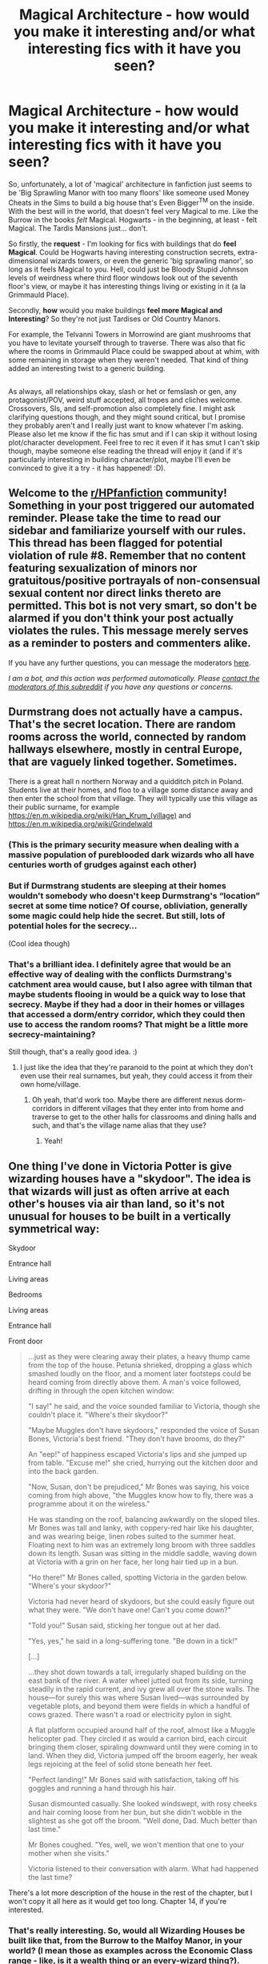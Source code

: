 #+TITLE: Magical Architecture - how would you make it interesting and/or what interesting fics with it have you seen?

* Magical Architecture - how would you make it interesting and/or what interesting fics with it have you seen?
:PROPERTIES:
:Author: Avalon1632
:Score: 69
:DateUnix: 1596363277.0
:DateShort: 2020-Aug-02
:FlairText: Request/Discussion
:END:
So, unfortunately, a lot of 'magical' architecture in fanfiction just seems to be 'Big Sprawling Manor with too many floors' like someone used Money Cheats in the Sims to build a big house that's Even Bigger^{TM} on the inside. With the best will in the world, that doesn't feel very Magical to me. Like the Burrow in the books /felt/ Magical. Hogwarts - in the beginning, at least - felt Magical. The Tardis Mansions just... don't.

So firstly, the *request* - I'm looking for fics with buildings that do *feel Magical*. Could be Hogwarts having interesting construction secrets, extra-dimensional wizards towers, or even the generic 'big sprawling manor', so long as it feels Magical to you. Hell, could just be Bloody Stupid Johnson levels of weirdness where third floor windows look out of the seventh floor's view, or maybe it has interesting things living or existing in it (a la Grimmauld Place).

Secondly, *how* would you make buildings *feel more Magical and Interesting*? So they're not just Tardises or Old Country Manors.

For example, the Telvanni Towers in Morrowind are giant mushrooms that you have to levitate yourself through to traverse. There was also that fic where the rooms in Grimmauld Place could be swapped about at whim, with some remaining in storage when they weren't needed. That kind of thing added an interesting twist to a generic building.

** 
   :PROPERTIES:
   :CUSTOM_ID: section
   :END:
As always, all relationships okay, slash or het or femslash or gen, any protagonist/POV, weird stuff accepted, all tropes and cliches welcome. Crossovers, SIs, and self-promotion also completely fine. I might ask clarifying questions though, and they might sound critical, but I promise they probably aren't and I really just want to know whatever I'm asking. Please also let me know if the fic has smut and if I can skip it without losing plot/character development. Feel free to rec it even if it has smut I can't skip though, maybe someone else reading the thread will enjoy it (and if it's particularly interesting in building character/plot, maybe I'll even be convinced to give it a try - it has happened! :D).


** Welcome to the [[/r/HPfanfiction][r/HPfanfiction]] community! Something in your post triggered our automated reminder. Please take the time to read our sidebar and familiarize yourself with our rules. This thread has been flagged for potential violation of rule #8. Remember that no content featuring sexualization of minors nor gratuitous/positive portrayals of non-consensual sexual content nor direct links thereto are permitted. This bot is not very smart, so don't be alarmed if you don't think your post actually violates the rules. This message merely serves as a reminder to posters and commenters alike.

If you have any further questions, you can message the moderators [[https://www.reddit.com/message/compose?to=%2Fr%2FHPfanfiction][here]].

/I am a bot, and this action was performed automatically. Please [[/message/compose/?to=/r/HPfanfiction][contact the moderators of this subreddit]] if you have any questions or concerns./
:PROPERTIES:
:Author: AutoModerator
:Score: 1
:DateUnix: 1596363277.0
:DateShort: 2020-Aug-02
:END:


** Durmstrang does not actually have a campus. That's the secret location. There are random rooms across the world, connected by random hallways elsewhere, mostly in central Europe, that are vaguely linked together. Sometimes.

There is a great hall n northern Norway and a quidditch pitch in Poland. Students live at their homes, and floo to a village some distance away and then enter the school from that village. They will typically use this village as their public surname, for example [[https://en.m.wikipedia.org/wiki/Han_Krum_(village)]] and [[https://en.m.wikipedia.org/wiki/Grindelwald]]
:PROPERTIES:
:Author: DRmonarch
:Score: 24
:DateUnix: 1596382969.0
:DateShort: 2020-Aug-02
:END:

*** (This is the primary security measure when dealing with a massive population of pureblooded dark wizards who all have centuries worth of grudges against each other)
:PROPERTIES:
:Author: DRmonarch
:Score: 11
:DateUnix: 1596383486.0
:DateShort: 2020-Aug-02
:END:


*** But if Durmstrang students are sleeping at their homes wouldn't somebody who doesn't keep Durmstrang's “location” secret at some time notice? Of course, obliviation, generally some magic could help hide the secret. But still, lots of potential holes for the secrecy...

(Cool idea though)
:PROPERTIES:
:Author: tilman64
:Score: 3
:DateUnix: 1596398648.0
:DateShort: 2020-Aug-03
:END:


*** That's a brilliant idea. I definitely agree that would be an effective way of dealing with the conflicts Durmstrang's catchment area would cause, but I also agree with tilman that maybe students flooing in would be a quick way to lose that secrecy. Maybe if they had a door in their homes or villages that accessed a dorm/entry corridor, which they could then use to access the random rooms? That might be a little more secrecy-maintaining?

Still though, that's a really good idea. :)
:PROPERTIES:
:Author: Avalon1632
:Score: 3
:DateUnix: 1596570754.0
:DateShort: 2020-Aug-05
:END:

**** I just like the idea that they're paranoid to the point at which they don't even use their real surnames, but yeah, they could access it from their own home/village.
:PROPERTIES:
:Author: DRmonarch
:Score: 3
:DateUnix: 1596572932.0
:DateShort: 2020-Aug-05
:END:

***** Oh yeah, that'd work too. Maybe there are different nexus dorm-corridors in different villages that they enter into from home and traverse to get to the other halls for classrooms and dining halls and such, and that's the village name alias that they use?
:PROPERTIES:
:Author: Avalon1632
:Score: 3
:DateUnix: 1596573181.0
:DateShort: 2020-Aug-05
:END:

****** Yeah!
:PROPERTIES:
:Author: DRmonarch
:Score: 2
:DateUnix: 1596573635.0
:DateShort: 2020-Aug-05
:END:


** One thing I've done in Victoria Potter is give wizarding houses have a "skydoor". The idea is that wizards will just as often arrive at each other's houses via air than land, so it's not unusual for houses to be built in a vertically symmetrical way:

Skydoor

Entrance hall

Living areas

Bedrooms

Living areas

Entrance hall

Front door

#+begin_quote
  ...just as they were clearing away their plates, a heavy thump came from the top of the house. Petunia shrieked, dropping a glass which smashed loudly on the floor, and a moment later footsteps could be heard coming from directly above them. A man's voice followed, drifting in through the open kitchen window:

  "I say!" he said, and the voice sounded familiar to Victoria, though she couldn't place it. "Where's their skydoor?"

  "Maybe Muggles don't have skydoors," responded the voice of Susan Bones, Victoria's best friend. "They don't have brooms, do they?"

  An "eep!" of happiness escaped Victoria's lips and she jumped up from table. "Excuse me!" she cried, hurrying out the kitchen door and into the back garden.

  "Now, Susan, don't be prejudiced," Mr Bones was saying, his voice coming from high above, "the Muggles know how to fly, there was a programme about it on the wireless."

  He was standing on the roof, balancing awkwardly on the sloped tiles. Mr Bones was tall and lanky, with coppery-red hair like his daughter, and was wearing beige, linen robes suited to the summer heat. Floating next to him was an extremely long broom with three saddles down its length. Susan was sitting in the middle saddle, waving down at Victoria with a grin on her face, her long hair tied up in a bun.

  "Ho there!" Mr Bones called, spotting Victoria in the garden below. "Where's your skydoor?"

  Victoria had never heard of skydoors, but she could easily figure out what they were. "We don't have one! Can't you come down?"

  "Told you!" Susan said, sticking her tongue out at her dad.

  "Yes, yes," he said in a long-suffering tone. "Be down in a tick!"

  [...]

  ...they shot down towards a tall, irregularly shaped building on the east bank of the river. A water wheel jutted out from its side, turning steadily in the rapid current, and ivy grew all over the stone walls. The house---for surely this was where Susan lived---was surrounded by vegetable plots, and beyond them were fields in which a handful of cows grazed. There wasn't a road or electricity pylon in sight.

  A flat platform occupied around half of the roof, almost like a Muggle helicopter pad. They circled it as would a carrion bird, each circuit bringing them closer, spiraling downward until they were coming in to land. When they did, Victoria jumped off the broom eagerly, her weak legs rejoicing at the feel of solid stone beneath her feet.

  "Perfect landing!" Mr Bones said with satisfaction, taking off his goggles and running a hand through his hair.

  Susan dismounted casually. She looked windswept, with rosy cheeks and hair coming loose from her bun, but she didn't wobble in the slightest as she got off the broom. "Well done, Dad. Much better than last time."

  Mr Bones coughed. "Yes, well, we won't mention that one to your mother when she visits."

  Victoria listened to their conversation with alarm. What had happened the last time?
#+end_quote

There's a lot more description of the house in the rest of the chapter, but I won't copy it all here as it would get too long. Chapter 14, if you're interested.
:PROPERTIES:
:Author: Taure
:Score: 43
:DateUnix: 1596364595.0
:DateShort: 2020-Aug-02
:END:

*** That's really interesting. So, would all Wizarding Houses be built like that, from the Burrow to the Malfoy Manor, in your world? (I mean those as examples across the Economic Class range - like, is it a wealth thing or an every-wizard thing?).
:PROPERTIES:
:Author: Avalon1632
:Score: 1
:DateUnix: 1596558429.0
:DateShort: 2020-Aug-04
:END:


** I did a lesser thing in one of my stories* where one of the third-floor corridors in a side-wing somehow inverted and opened up as it passed across the ceiling of the Entrance Hall, allowing anyone in the corridor to look up and see people in the entrance looking back up at them in turn.

i also had a looping square staircase with seven landings, all of which led to a different non-sequential floor, meaning that (for example) it was possible to go down one flight of stairs in order to get from the second floor to the sixth.

Other tricks included stairs that led to a different place when you went down after going up and doors that opened up on the opposite side of Hogwarts.

Things like that are quite fun to come up with and you don't have to explain them in any great depth, since "magic distorts reality when in sufficient quantities" generally suffices. Barring that, "A Wizard Did It".

^{\}Harry of El series)
:PROPERTIES:
:Author: BeardInTheDark
:Score: 11
:DateUnix: 1596377634.0
:DateShort: 2020-Aug-02
:END:

*** Link please!
:PROPERTIES:
:Author: Holy_Hand_Grenadier
:Score: 2
:DateUnix: 1596399326.0
:DateShort: 2020-Aug-03
:END:


*** I second Holy Hand Grenadier. Link please! I've done some googling and I can't find anything called 'Harry of El' and your description has me hella curious to check it out. :)

And amen. A Wizard Did It is basically the all-purpose explanation for anything in a world with magic. I use it for D&D all the friggin' time. Building taller than it looks? Wizard. Sword moving on its own? Wizard. Everyone in the village turned into haddock? Wizard. Also Cthulhu/Dagon, but mainly the Wizard. :)
:PROPERTIES:
:Author: Avalon1632
:Score: 1
:DateUnix: 1596558048.0
:DateShort: 2020-Aug-04
:END:

**** ...fine. Harry of El is a four-book story in which Harry Potter is Kal-El.

The books are:\\
[[https://www.fanfiction.net/s/12191520/1/The-Last-Mage-Of-Krypton][The Last Mage Of Krypton]], [[https://www.fanfiction.net/s/12357124/1/Rising-From-The-Shadows][Rising From The Shadows]], [[https://www.fanfiction.net/s/12564837/1/A-Distant-Storm][A Distant Storm]] and [[https://www.fanfiction.net/s/12831094/1/A-Challenge-Unexpected][A Challenge Unexpected]].\\
Extra material (including worldbuilding) can be found in [[https://www.fanfiction.net/s/13202563/1/The-Kryptonian-Grimoire][The Kryptonian Grimoire]] and the related [[https://www.deviantart.com/honorablebaldy/gallery/62977121/last-mage-of-krypton][DeviantArt collection]] (18 pics/documents).

Oh, in ADS, Voldie and Grindlewald go on a road trip around America.\\
Not kidding /and/ it's played seriously.
:PROPERTIES:
:Author: BeardInTheDark
:Score: 1
:DateUnix: 1596564060.0
:DateShort: 2020-Aug-04
:END:

***** Dankeschon. So, how much Superman/other superhero stuff would I need to know to read the fic?

I watched a few seasons of Smallville back in the day, so I have the general gist of things - Alien planet blew up, Superman got shot off into space and landed on Earth, sun gives him powers, he got adopted by a couple of kansas farmers and was angsty for several years, he gets affected by weird rocks, his enemy is Lex Luthor - but that's basically it. And my knowledge of other superhero stuff is very, very limited.
:PROPERTIES:
:Author: Avalon1632
:Score: 1
:DateUnix: 1596571078.0
:DateShort: 2020-Aug-05
:END:

****** Only basic knowledge of Superman needed. As the summary says...\\
/Doomed planet. Desperate scientists. Last hope. Prophecy. New family. New fate./

I tried to explain that which was needed while limiting the actual Superman aspects. DC comics still appears, but they have Omni-Man the Viltrumite (and his son, Invincible) instead of Superman.
:PROPERTIES:
:Author: BeardInTheDark
:Score: 2
:DateUnix: 1596571510.0
:DateShort: 2020-Aug-05
:END:

******* Cool beans. I'll check it out, then. Thanks for the rec! :)
:PROPERTIES:
:Author: Avalon1632
:Score: 1
:DateUnix: 1596572000.0
:DateShort: 2020-Aug-05
:END:


** Been following this one, just updated, but chapter 2 has a unique perspective on the architecture of Hogwarts.

Making Friends at the Station linkao3(25070758)
:PROPERTIES:
:Author: pe2lio2t
:Score: 10
:DateUnix: 1596374825.0
:DateShort: 2020-Aug-02
:END:

*** [[https://archiveofourown.org/works/25070758][*/Making Friends at the Station/*]] by [[https://www.archiveofourown.org/users/NarcolepticEngineer/pseuds/NarcolepticEngineer][/NarcolepticEngineer/]]

#+begin_quote
  I came up with a plot I couldn't get out of my head: What if the Weasley sons were born in the opposite order? What if Bill befriended Harry on the train to Hogwarts? How could things have changed if Harry had a level-headed and easy-going Weasley influence? First post of anything online, because why not... maybe it will get me to do it again sometime?
#+end_quote

^{/Site/:} ^{Archive} ^{of} ^{Our} ^{Own} ^{*|*} ^{/Fandom/:} ^{Harry} ^{Potter} ^{-} ^{J.} ^{K.} ^{Rowling} ^{*|*} ^{/Published/:} ^{2020-07-04} ^{*|*} ^{/Updated/:} ^{2020-08-02} ^{*|*} ^{/Words/:} ^{6877} ^{*|*} ^{/Chapters/:} ^{2/?} ^{*|*} ^{/Comments/:} ^{1} ^{*|*} ^{/Kudos/:} ^{14} ^{*|*} ^{/Bookmarks/:} ^{1} ^{*|*} ^{/Hits/:} ^{94} ^{*|*} ^{/ID/:} ^{25070758} ^{*|*} ^{/Download/:} ^{[[https://archiveofourown.org/downloads/25070758/Making%20Friends%20at%20the.epub?updated_at=1596374413][EPUB]]} ^{or} ^{[[https://archiveofourown.org/downloads/25070758/Making%20Friends%20at%20the.mobi?updated_at=1596374413][MOBI]]}

--------------

*FanfictionBot*^{2.0.0-beta} | [[https://github.com/tusing/reddit-ffn-bot/wiki/Usage][Usage]]
:PROPERTIES:
:Author: FanfictionBot
:Score: 9
:DateUnix: 1596374844.0
:DateShort: 2020-Aug-02
:END:


*** Oooh, really interesting premise. Though I did have to stop and google the Weasley birth order to check how it was reversed because the narrative in Bill's rundown confused me a little. I'll definitely be following that one too, thanks for the rec! :)
:PROPERTIES:
:Author: Avalon1632
:Score: 1
:DateUnix: 1596558219.0
:DateShort: 2020-Aug-04
:END:


** Geometry that looks normal at the first sight, but doesn't /quite/ make sense.

A trapdoor in the middle of the third floor with a hole several stories down, even though the second floor below doesn't have anything like that.

A staircase that goes up for forever even though the tower it is in is finite. Maybe involving some fancy arithmancy to teach the readers about infinite converging series.

Rectangular rooms where the sides aren't the same length, but all the angles are normal.

Linkffn(The Arithmancer)
:PROPERTIES:
:Author: 15_Redstones
:Score: 18
:DateUnix: 1596377139.0
:DateShort: 2020-Aug-02
:END:

*** [[https://www.fanfiction.net/s/10070079/1/][*/The Arithmancer/*]] by [[https://www.fanfiction.net/u/5339762/White-Squirrel][/White Squirrel/]]

#+begin_quote
  Hermione grows up as a maths whiz instead of a bookworm and tests into Arithmancy in her first year. With the help of her friends and Professor Vector, she puts her superhuman spellcrafting skills to good use in the fight against Voldemort. Years 1-4. Sequel posted.
#+end_quote

^{/Site/:} ^{fanfiction.net} ^{*|*} ^{/Category/:} ^{Harry} ^{Potter} ^{*|*} ^{/Rated/:} ^{Fiction} ^{T} ^{*|*} ^{/Chapters/:} ^{84} ^{*|*} ^{/Words/:} ^{529,133} ^{*|*} ^{/Reviews/:} ^{4,686} ^{*|*} ^{/Favs/:} ^{6,085} ^{*|*} ^{/Follows/:} ^{4,105} ^{*|*} ^{/Updated/:} ^{8/22/2015} ^{*|*} ^{/Published/:} ^{1/31/2014} ^{*|*} ^{/Status/:} ^{Complete} ^{*|*} ^{/id/:} ^{10070079} ^{*|*} ^{/Language/:} ^{English} ^{*|*} ^{/Characters/:} ^{Harry} ^{P.,} ^{Ron} ^{W.,} ^{Hermione} ^{G.,} ^{S.} ^{Vector} ^{*|*} ^{/Download/:} ^{[[http://www.ff2ebook.com/old/ffn-bot/index.php?id=10070079&source=ff&filetype=epub][EPUB]]} ^{or} ^{[[http://www.ff2ebook.com/old/ffn-bot/index.php?id=10070079&source=ff&filetype=mobi][MOBI]]}

--------------

*FanfictionBot*^{2.0.0-beta} | [[https://github.com/tusing/reddit-ffn-bot/wiki/Usage][Usage]]
:PROPERTIES:
:Author: FanfictionBot
:Score: 2
:DateUnix: 1596379516.0
:DateShort: 2020-Aug-02
:END:


*** Heh. Yeah. Architecture is always fun when the buildings look upon their foundations and say "Fuck Euclid. We're going /weird/." :)

And ah yes, Arithmancer. I'd forgotten about that tower. :D
:PROPERTIES:
:Author: Avalon1632
:Score: 1
:DateUnix: 1596558151.0
:DateShort: 2020-Aug-04
:END:


*** ffnbot!refresh
:PROPERTIES:
:Author: YOB1997
:Score: 1
:DateUnix: 1596379493.0
:DateShort: 2020-Aug-02
:END:


** I'm an architect and really obsess over this in my fics. I should probably edit paragraphs that are only atmospheric descriptions in the environment in which my character finds himself haha. thanks for this post -- I'll be keeping an eye on this !
:PROPERTIES:
:Author: S_pline
:Score: 9
:DateUnix: 1596384399.0
:DateShort: 2020-Aug-02
:END:

*** I'm no architect, but I am a nerd and a DM, so I do the same. :D

And totes you should. Brickwork can build atmosphere too, y'know. Ain't nothing scarier than a cracking L-Beam. :)

Any architects advice on what might be interesting description for buildings? I've done a bit of psychogeography in my time and I know there's at least some 'make it fun!' sections to architecture work. :D
:PROPERTIES:
:Author: Avalon1632
:Score: 1
:DateUnix: 1596557876.0
:DateShort: 2020-Aug-04
:END:


** u/Hellstrike:
#+begin_quote
  Secondly, how would you make buildings feel more Magical and Interesting?
#+end_quote

Add "unrealistic" elements. Like, you have a place close to the arctic circle? Add some floating ice shards or a permanent snowstorm surrounding the premise. Likewise, permanent fog surrounding a hill, forest or bog make the whole thing seem more supernatural. Also, throw in some creepy lighting. Those ice shards I mentioned earlier glow in a faint blue, the permanent fog has random flashes of light and so on.
:PROPERTIES:
:Author: Hellstrike
:Score: 8
:DateUnix: 1596387959.0
:DateShort: 2020-Aug-02
:END:

*** Hogwarts does this with the moving stairs, the floating candles, and wizarding portraits.
:PROPERTIES:
:Author: Holy_Hand_Grenadier
:Score: 3
:DateUnix: 1596398877.0
:DateShort: 2020-Aug-03
:END:


*** Ah, the 'A Wizard DEFINITELY is responsible for that' approach, huh? That could be fun. A lot of inspiration to take from all sorts of fantasy genre stuff, if someone went that route. :)
:PROPERTIES:
:Author: Avalon1632
:Score: 1
:DateUnix: 1596557245.0
:DateShort: 2020-Aug-04
:END:


** An interesting fic I've read about this is House Pride linkao3(6177703). Been a while though so I don't remember it too well, I didn't read any of their other work either.

It features postwar Draco getting stuck with Harry in Grimmauld Place because Harry doesn't know how to properly care for his magical house. Includes rooms that appear when asked, rooms getting smaller and darker when unappreciated etc.
:PROPERTIES:
:Author: Kamirashiwa
:Score: 15
:DateUnix: 1596365967.0
:DateShort: 2020-Aug-02
:END:

*** This is one of the absolutely best draco/harry ewe post war stories I have ever read
:PROPERTIES:
:Author: MijitaBonita
:Score: 4
:DateUnix: 1596410893.0
:DateShort: 2020-Aug-03
:END:


*** That's definitely interesting. I like the rooms changing when they're not appreciated idea. That's a really good way of anthropomorphising a house conceptually rather than anatomically. :)

Thanks for the rec!
:PROPERTIES:
:Author: Avalon1632
:Score: 2
:DateUnix: 1596558271.0
:DateShort: 2020-Aug-04
:END:


*** [[https://archiveofourown.org/works/6177703][*/House Proud/*]] by [[https://www.archiveofourown.org/users/astolat/pseuds/astolat/users/ElisaDay/pseuds/ElisaDay/users/Lazulus/pseuds/Lazulus/users/valmora/pseuds/Val%20Mora][/astolatElisaDayLazulusVal Mora (valmora)/]]

#+begin_quote
  His house liked Draco Malfoy more than him.
#+end_quote

^{/Site/:} ^{Archive} ^{of} ^{Our} ^{Own} ^{*|*} ^{/Fandom/:} ^{Harry} ^{Potter} ^{-} ^{J.} ^{K.} ^{Rowling} ^{*|*} ^{/Published/:} ^{2016-03-06} ^{*|*} ^{/Words/:} ^{23112} ^{*|*} ^{/Chapters/:} ^{1/1} ^{*|*} ^{/Comments/:} ^{944} ^{*|*} ^{/Kudos/:} ^{16875} ^{*|*} ^{/Bookmarks/:} ^{5727} ^{*|*} ^{/Hits/:} ^{237603} ^{*|*} ^{/ID/:} ^{6177703} ^{*|*} ^{/Download/:} ^{[[https://archiveofourown.org/downloads/6177703/House%20Proud.epub?updated_at=1595228166][EPUB]]} ^{or} ^{[[https://archiveofourown.org/downloads/6177703/House%20Proud.mobi?updated_at=1595228166][MOBI]]}

--------------

*FanfictionBot*^{2.0.0-beta} | [[https://github.com/tusing/reddit-ffn-bot/wiki/Usage][Usage]]
:PROPERTIES:
:Author: FanfictionBot
:Score: 3
:DateUnix: 1596365984.0
:DateShort: 2020-Aug-02
:END:


** Vanishing Cabinet magic, but on every door in your house. Have parts of your building, gardens, entrances, exits, whatever, all over the world. Go through a door and be in your bedroom, leave through the same door and be in italy for some reason. Magic.
:PROPERTIES:
:Author: twelveplusone
:Score: 5
:DateUnix: 1596400773.0
:DateShort: 2020-Aug-03
:END:

*** Heh. Reminds me of Whatever Happened To The Likely Lad? by Nonjon. There's a home in it which doesn't technically have a bathroom, so the owner stole an executive one from a Miami office building and has a teleporter door in the house leading to it and back again. :D
:PROPERTIES:
:Author: Avalon1632
:Score: 2
:DateUnix: 1596557339.0
:DateShort: 2020-Aug-04
:END:


** I would have a tower made of living (sentient) crystal, shifting and changing to add and accommodate to the owner's wishes that is infinitely larger on the inside than it appears (looks only 100 meters tall on the outside) with a non-euclidean geometry that when combined with the towers sentience always brings the owner where they want to go in it and can actively hinder intruders. (May or will give observers from the outside headaches due to existing in more than 3 spatial dimensions)
:PROPERTIES:
:Author: LastOfTheOldOnes
:Score: 4
:DateUnix: 1596384959.0
:DateShort: 2020-Aug-02
:END:

*** That's pretty cool. Sounds a bit like Crenshinibon from Forgotten Realms with a dash of the weird extra-dimensional houses that pop up alongside old wizards in D&D games. :D
:PROPERTIES:
:Author: Avalon1632
:Score: 1
:DateUnix: 1596557435.0
:DateShort: 2020-Aug-04
:END:


** I'm currently planning something about an entrepreneur in the magical world, trying to become rich using economics of scale, assembly line style manufacturing and automation. The company's building is a weird mix of luxurious offices, a Willy Wonka style potions factory and lab, massive underground unsafe facilities a la Aperture Science including a particle accelerator for testing alchemical properties of artificial isotopes, and finally an assembly hall full of enchanted CNC machines automatically carving rune stones. Also featuring flying omnidirectional elevators because the CEO grew up reading Charlie and the Chocolate Factory. Parts of the place are stone walls and enchanted torches like an ancient castle, others are bare steel cause they were built when money was in short supply, and the latest additions look like the headquarters of a silicon valley tech company with lots of glass, concrete, potted plants, air conditioning and WiFi. The worldbuilding is mostly done, I don't have a decent plot outline yet though.
:PROPERTIES:
:Author: 15_Redstones
:Score: 4
:DateUnix: 1596563757.0
:DateShort: 2020-Aug-04
:END:

*** I mean, there's always the "Everything goes wrong and people have to go fix it" plotline. Worked for Portal, Charlie and the Chocolate Factory, Half Life, and probably hundreds more. :D

That does sound cool. Really leaning into the science half of science-fantasy, ain'tcha? :)
:PROPERTIES:
:Author: Avalon1632
:Score: 1
:DateUnix: 1596570320.0
:DateShort: 2020-Aug-05
:END:


*** Ooh that's sounds interesting! Good luck and please link the fic here when you start uploading it!
:PROPERTIES:
:Author: LycorisDoreaBlack
:Score: 1
:DateUnix: 1599749588.0
:DateShort: 2020-Sep-10
:END:


** Doors opening to whatever room you want. Go from bedroom directly outside or to the kitchen. Or kitchen to bathroom.

Also an entire apartment complex existing behind a set of four doors all constantly being opened and closed as people left their apartments directly to the entrance.
:PROPERTIES:
:Author: ArkonWarlock
:Score: 3
:DateUnix: 1596422124.0
:DateShort: 2020-Aug-03
:END:

*** That second suggestion confused me slightly - you mean like those four doors lead to all the apartments in the complex? Like Door 1 leads to apartment 1a, 1b, 1c, door 2 leads to apartment 2a, 2b, 2c, etc? Or something else?
:PROPERTIES:
:Author: Avalon1632
:Score: 1
:DateUnix: 1596557161.0
:DateShort: 2020-Aug-04
:END:

**** No you can go into any of them and come out of any of them. There's multiple doors to allow more than one interaction to happen at a time.

Every person could walk directly into their homes from one door and leave from one door it would just create issues where it would have to be closed in order to reset. So multiple doors.

Allowing an apartment building to not build hallways and stairs. And also save time. Fire hazard for sure but regardless

So much of magical architecture seems to be about creating something strange and neat as opposed to using the reality bending properties to make something more efficient.
:PROPERTIES:
:Author: ArkonWarlock
:Score: 3
:DateUnix: 1596559790.0
:DateShort: 2020-Aug-04
:END:

***** Ah, okay. That would be cool. Kind of how I imagine Gringotts, actually. The Goblins live in a city elsewhere, they just have little hidden hatch doors like Tucker's Kobolds that they use to get from the exit gate of the city to the Bank proper. :)

That would be a good way to do this, actually. Sit down and think of the things that people need in residences and the way residences provide and do things and see how a magical approach could make that more efficient. Very psychogeographical. :)
:PROPERTIES:
:Author: Avalon1632
:Score: 2
:DateUnix: 1596570522.0
:DateShort: 2020-Aug-05
:END:


** Would be cool to have a Howls Moving Castle type architecture. Seems like some other people have mentioned the vanishing cabinet doors which is actually pretty similar to The House of Many Ways also by Jones. In it, the doors can link to multiple places depending on things like what you opened it with and whether it was a Tuesday and so on.
:PROPERTIES:
:Author: cloud_empress
:Score: 2
:DateUnix: 1596688885.0
:DateShort: 2020-Aug-06
:END:

*** Oh, I love Diana Wynne Jones. I've actually started rereading the Howl series a couple days ago, so that's a delightful Baader-Meinhof-esque coincidence. :)

It'd be pretty interesting though, having the home in full motion like that.
:PROPERTIES:
:Author: Avalon1632
:Score: 1
:DateUnix: 1596717901.0
:DateShort: 2020-Aug-06
:END:

**** That is a funny coincidence! I think what I liked most about the moving castle was that it existed in sort of a 3rd space. One window looks out into the capital and another to Wales. While the "castle" moves, it's arguably only the entrance that moves because most of the interior physically exists somewhere else (as shown when they move to the flower shop). So it moves and stays stationary and it's weird and I love it.
:PROPERTIES:
:Author: cloud_empress
:Score: 2
:DateUnix: 1596724651.0
:DateShort: 2020-Aug-06
:END:

***** Yeah, that cross-place pocket dimension feel was really good. That would be a fun way for some genius Wizard who really hates Floo to get around having to use it.

"Bugger this 'falling on my face all the time' lark. I'm going to bend reality itself!" :D
:PROPERTIES:
:Author: Avalon1632
:Score: 1
:DateUnix: 1596728154.0
:DateShort: 2020-Aug-06
:END:

****** I guess the issue there would be that doors work both ways. So like I wouldn't want my door to connect to the Leaky Cauldron cuz then the Leaky Cauldron would connect to my house. I guess that's assuming it's a permanent connection requiring both sides to have access (like the floo or a vanishing cabinet). If it wasn't permanent I'm not sure how you would get back.
:PROPERTIES:
:Author: cloud_empress
:Score: 1
:DateUnix: 1596728966.0
:DateShort: 2020-Aug-06
:END:

******* Invisible Doors. :)

Or a foyer in the house that detects who's entering and only lets certain people in or out.
:PROPERTIES:
:Author: Avalon1632
:Score: 1
:DateUnix: 1596732252.0
:DateShort: 2020-Aug-06
:END:

******** My personal magical policy is that nothing is unbreakable/untrickable. If someone wants in they'll eventually get in so it's better for the connection to not exist in the first place. On the other hand my personal non magical policy is that your gouse just has to be less easy to break into than the neighbors. I suppose I assume I would be cooler and therefore more of a direct target in the magical world.
:PROPERTIES:
:Author: cloud_empress
:Score: 2
:DateUnix: 1596742832.0
:DateShort: 2020-Aug-07
:END:

********* Interesting idea. That is the basic psychology of casing the joint, though. You don't have to be unbreakable/untrickable, you just have to appear unbreakable/untrickable enough that breaking in/tricking the system isn't worth the effort. It's more deterrent than preventative. :)

So, you have that foyer drop people into a labyrinth that you can't apparate out of, with every exit leading to somewhere more dire and far away from your home. You just gotta make your home appear well-secured and not full of riches, so they won't go after it. :)

If you're the direct target, then they'll just follow you into an alley and hit you with a wrench when you aren't looking. :)
:PROPERTIES:
:Author: Avalon1632
:Score: 1
:DateUnix: 1596746010.0
:DateShort: 2020-Aug-07
:END:

********** That's fair I suppose. I honestly love the idea of getting wrench attacked in a magical world. Reminds me of some FMA crossovers.
:PROPERTIES:
:Author: cloud_empress
:Score: 1
:DateUnix: 1596751200.0
:DateShort: 2020-Aug-07
:END:

*********** It's always the way. People defend against the complex, high-powered attacks and crow about their incredible computer security system or wards or whatever, but they always forget the ultimate weakness of every system in existence - the people associated with it. There's a reason social engineering works. The wrench in the alley approach is just the low budget version of that. :)

FMA?
:PROPERTIES:
:Author: Avalon1632
:Score: 1
:DateUnix: 1596751741.0
:DateShort: 2020-Aug-07
:END:

************ I met a pen tester once, 90% of the time they break by pretending they work there and having the right color polo shirt or whatever.

Full Metal Alchemist, there's a character named Winry who's a mechanic and throws wrenches. The crossovers with HP are hilarious because the MC (Ed) is obsessed with alchemy, which is entirely based on science. He finds the concept of magic absurd, but in the fics he'll often end up reaching alchemy at Hogwarts.
:PROPERTIES:
:Author: cloud_empress
:Score: 1
:DateUnix: 1596767915.0
:DateShort: 2020-Aug-07
:END:

************* Yep, pretty much. It's like the old joke about a clipboard, a tie, and a high-visibility vest being sufficient to get you into pretty much anywhere. :)

Ah, okay. The anime thing. Thanks for the clarification!
:PROPERTIES:
:Author: Avalon1632
:Score: 1
:DateUnix: 1596816737.0
:DateShort: 2020-Aug-07
:END:


** You know what I've never seen in fics? Animated frescos (imagine if the Sistine Chapel's ceiling was animated) and optical illusion/magical illusion paintings which are actually secret passages. My second idea I've seen executed but differently and is similar to Taure's skydoor, but I think a house's entrance hall should be centred just as much around the fireplace as the door because Floo is very often when it comes to friends and families and if someone lives in a Muggle area, say London, it would be preferable to pass by using the Floo instead of apparating at the front door where all the Muggles can see.
:PROPERTIES:
:Author: SnobbishWizard
:Score: 2
:DateUnix: 1597119771.0
:DateShort: 2020-Aug-11
:END:

*** u/Avalon1632:
#+begin_quote
  Animated frescos
#+end_quote

That's... a really good point. Why have we never seen those? That definitely seems like the sort of thing a Rich-To-The-Point-Of-Pointlessness Indy!Harry would have lining the walls of his Floo-room, at least. I have seen one 'optical illusion' secret passage painting - It was basically just the Hogwarts Kitchen door with a bit of extra layering on it.

#+begin_quote
  My second idea
#+end_quote

Also a very good idea. Really ties in to the 'practical elements of efficiency' thing someone else in this thread mentioned. You want a house that makes it easier for you to do the things you need to do, and getting in and out of it would definitely be one of those things - especially with floo and apparition and such.
:PROPERTIES:
:Author: Avalon1632
:Score: 3
:DateUnix: 1597215703.0
:DateShort: 2020-Aug-12
:END:
